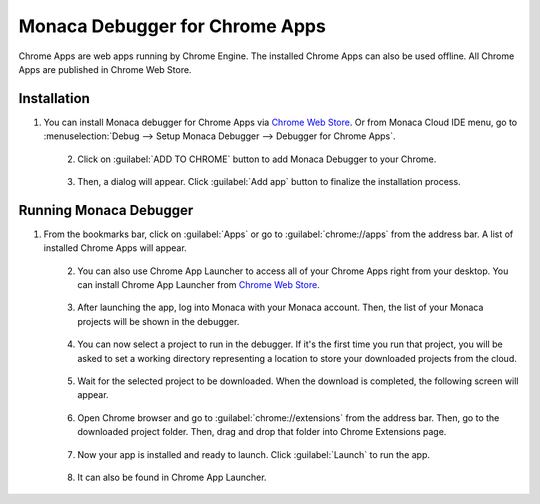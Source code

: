 .. _debugger_on_chrome_apps:

================================================
Monaca Debugger for Chrome Apps
================================================

.. rst-class:: right-menu


Chrome Apps are web apps running by Chrome Engine. The installed Chrome Apps can also be used offline. All Chrome Apps are published in Chrome Web Store.


Installation
==============================

1. You can install Monaca debugger for Chrome Apps via `Chrome Web Store <https://chrome.google.com/webstore/detail/eampeimhpjmnimjbfajnbegjnafjadld>`_. Or from Monaca Cloud IDE menu, go to :menuselection:`Debug --> Setup Monaca Debugger --> Debugger for Chrome Apps`.

  .. figure:: images/debugger_chrome/1.png
     :width: 400px
     :align: left

  .. rst-class:: clear

2. Click on :guilabel:`ADD TO CHROME` button to add Monaca Debugger to your Chrome.

  .. figure:: images/debugger_chrome/2.png
     :width: 700px
     :align: left

  .. rst-class:: clear

3. Then, a dialog will appear. Click :guilabel:`Add app` button to finalize the installation process.



Running Monaca Debugger
==========================================

1. From the bookmarks bar, click on :guilabel:`Apps` or go to :guilabel:`chrome://apps` from the address bar. A list of installed Chrome Apps will appear.

  .. figure:: images/debugger_chrome/3.png
     :width: 600px
     :align: left

  .. rst-class:: clear

2. You can also use Chrome App Launcher to access all of your Chrome Apps right from your desktop. You can install Chrome App Launcher from `Chrome Web Store <https://chrome.google.com/webstore>`_.

  .. figure:: images/debugger_chrome/4.png
     :width: 350px
     :align: left

  .. rst-class:: clear

3. After launching the app, log into Monaca with your Monaca account. Then, the list of your Monaca projects will be shown in the debugger.

  .. figure:: images/debugger_chrome/5.png
     :width: 350px
     :align: left

  .. rst-class:: clear

4. You can now select a project to run in the debugger. If it's the first time you run that project, you will be asked to set a working directory representing a location to store your downloaded projects from the cloud.

  .. figure:: images/debugger_chrome/6.png
     :width: 350px
     :align: left

  .. rst-class:: clear

5. Wait for the selected project to be downloaded. When the download is completed, the following screen will appear.

  .. figure:: images/debugger_chrome/7.png
     :width: 350px
     :align: left

  .. rst-class:: clear

6. Open Chrome browser and go to :guilabel:`chrome://extensions` from the address bar. Then, go to the downloaded project folder. Then, drag and drop that folder into Chrome Extensions page.

  .. figure:: images/debugger_chrome/8.png
     :width: 600px
     :align: left

  .. rst-class:: clear

7. Now your app is installed and ready to launch. Click :guilabel:`Launch` to run the app.

  .. figure:: images/debugger_chrome/9.png
     :width: 600px
     :align: left

  .. rst-class:: clear

8. It can also be found in Chrome App Launcher.

  .. figure:: images/debugger_chrome/10.png
     :width: 350px
     :align: left

  .. rst-class:: clear


.. seealso::

  *See Also*

  - :ref:`Debugger's Functionalities <monaca_debugger_features>`
  - :ref:`Debugger's Usage <debugging_monaca_app>`